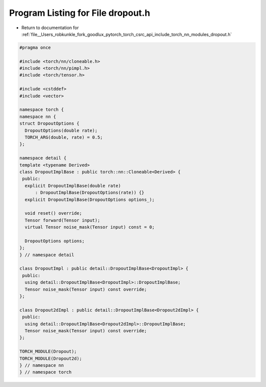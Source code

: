
.. _program_listing_file__Users_robkunkle_fork_goodlux_pytorch_torch_csrc_api_include_torch_nn_modules_dropout.h:

Program Listing for File dropout.h
==================================

- Return to documentation for :ref:`file__Users_robkunkle_fork_goodlux_pytorch_torch_csrc_api_include_torch_nn_modules_dropout.h`

.. code-block:: cpp

   #pragma once
   
   #include <torch/nn/cloneable.h>
   #include <torch/nn/pimpl.h>
   #include <torch/tensor.h>
   
   #include <cstddef>
   #include <vector>
   
   namespace torch {
   namespace nn {
   struct DropoutOptions {
     DropoutOptions(double rate);
     TORCH_ARG(double, rate) = 0.5;
   };
   
   namespace detail {
   template <typename Derived>
   class DropoutImplBase : public torch::nn::Cloneable<Derived> {
    public:
     explicit DropoutImplBase(double rate)
         : DropoutImplBase(DropoutOptions(rate)) {}
     explicit DropoutImplBase(DropoutOptions options_);
   
     void reset() override;
     Tensor forward(Tensor input);
     virtual Tensor noise_mask(Tensor input) const = 0;
   
     DropoutOptions options;
   };
   } // namespace detail
   
   class DropoutImpl : public detail::DropoutImplBase<DropoutImpl> {
    public:
     using detail::DropoutImplBase<DropoutImpl>::DropoutImplBase;
     Tensor noise_mask(Tensor input) const override;
   };
   
   class Dropout2dImpl : public detail::DropoutImplBase<Dropout2dImpl> {
    public:
     using detail::DropoutImplBase<Dropout2dImpl>::DropoutImplBase;
     Tensor noise_mask(Tensor input) const override;
   };
   
   TORCH_MODULE(Dropout);
   TORCH_MODULE(Dropout2d);
   } // namespace nn
   } // namespace torch
